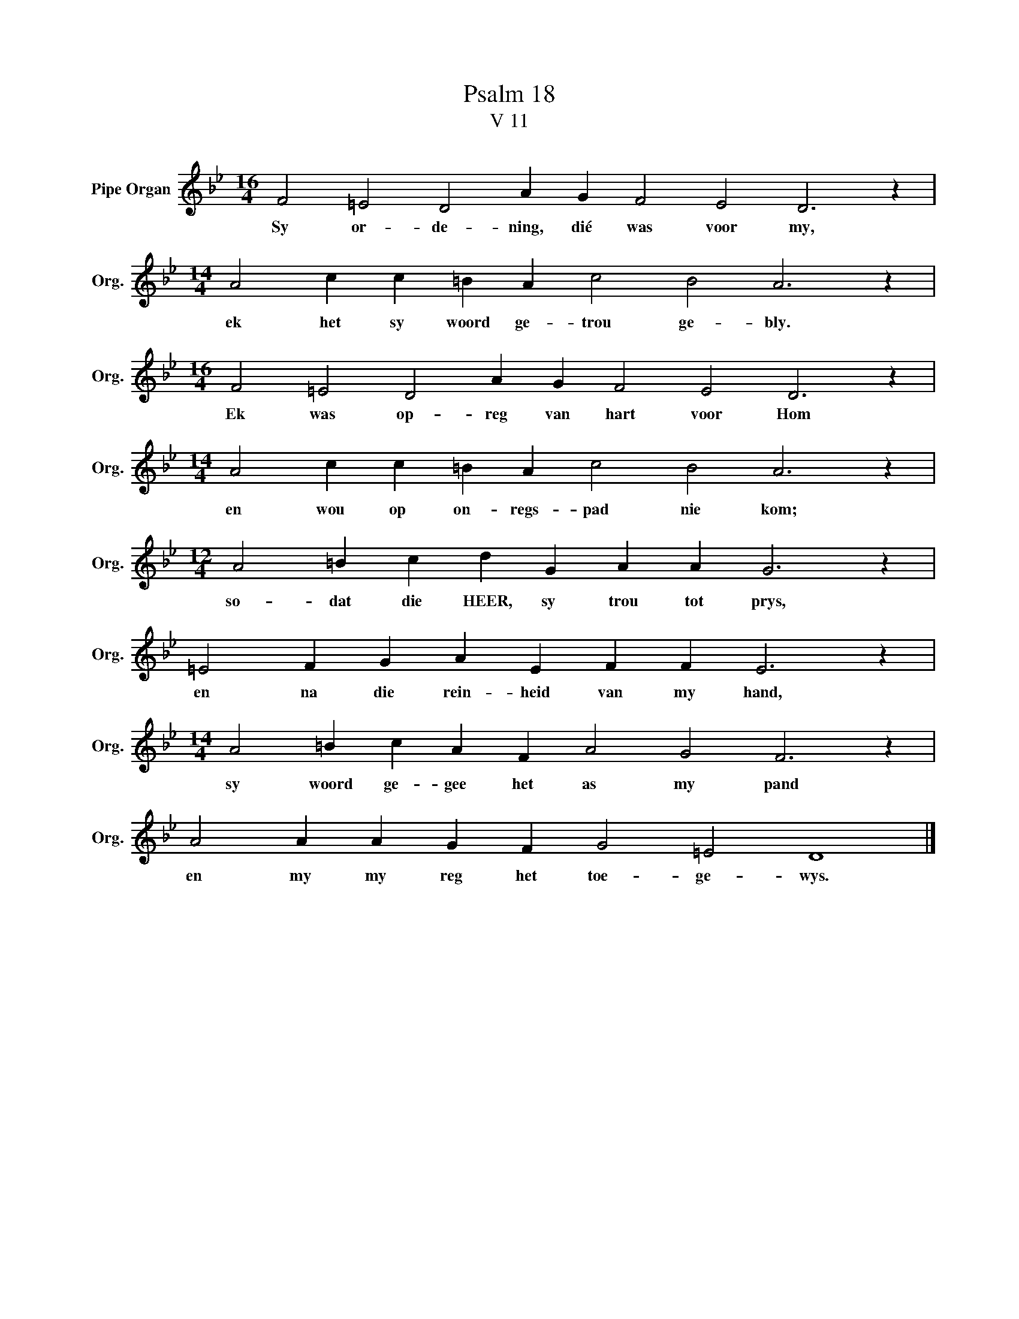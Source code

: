 X:1
T:Psalm 18
T:V 11
L:1/4
M:16/4
I:linebreak $
K:Bb
V:1 treble nm="Pipe Organ" snm="Org."
V:1
 F2 =E2 D2 A G F2 E2 D3 z |$[M:14/4] A2 c c =B A c2 B2 A3 z |$[M:16/4] F2 =E2 D2 A G F2 E2 D3 z |$ %3
w: Sy or- de- ning, dié was voor my,|ek het sy woord ge- trou ge- bly.|Ek was op- reg van hart voor Hom|
[M:14/4] A2 c c =B A c2 B2 A3 z |$[M:12/4] A2 =B c d G A A G3 z |$ =E2 F G A E F F E3 z |$ %6
w: en wou op on- regs- pad nie kom;|so- dat die HEER, sy trou tot prys,|en na die rein- heid van my hand,|
[M:14/4] A2 =B c A F A2 G2 F3 z |$ A2 A A G F G2 =E2 D4 |] %8
w: sy woord ge- gee het as my pand|en my my reg het toe- ge- wys.|

